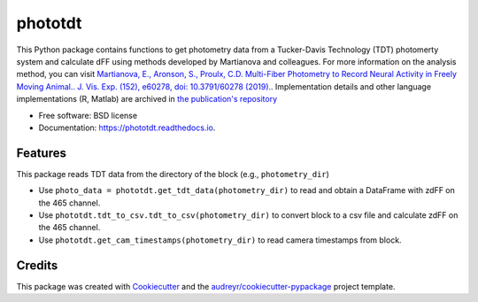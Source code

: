 ========
phototdt
========


.. image:: https://img.shields.io/pypi/v/phototdt.svg
        :target: https://pypi.python.org/pypi/phototdt

.. image:: https://img.shields.io/travis/matiasandina/phototdt.svg
        :target: https://travis-ci.com/matiasandina/phototdt

.. image:: https://readthedocs.org/projects/phototdt/badge/?version=latest
        :target: https://phototdt.readthedocs.io/en/latest/?version=latest
        :alt: Documentation Status


.. image:: https://pyup.io/repos/github/matiasandina/phototdt/shield.svg
     :target: https://pyup.io/repos/github/matiasandina/phototdt/
     :alt: Updates



This Python package contains functions to get photometry data from a Tucker-Davis Technology (TDT) photomerty system and calculate dFF using methods developed by Martianova and colleagues. For more information on the analysis method, you can visit `Martianova, E., Aronson, S., Proulx, C.D. Multi-Fiber Photometry to Record Neural Activity in Freely Moving Animal.. J. Vis. Exp. (152), e60278, doi: 10.3791/60278 (2019).`_. Implementation details and other language implementations (R, Matlab) are archived in `the publication's repository`_


* Free software: BSD license
* Documentation: https://phototdt.readthedocs.io.


Features
--------

This package reads TDT data from the directory of the block (e.g., ``photometry_dir``)

* Use ``photo_data = phototdt.get_tdt_data(photometry_dir)`` to read and obtain a DataFrame with zdFF on the 465 channel.
* Use ``phototdt.tdt_to_csv.tdt_to_csv(photometry_dir)`` to convert block to a csv file and calculate zdFF on the 465 channel.
* Use ``phototdt.get_cam_timestamps(photometry_dir)`` to read camera timestamps from block. 

Credits
-------

This package was created with Cookiecutter_ and the `audreyr/cookiecutter-pypackage`_ project template.

.. _Cookiecutter: https://github.com/audreyr/cookiecutter
.. _`audreyr/cookiecutter-pypackage`: https://github.com/audreyr/cookiecutter-pypackage
.. _`Martianova, E., Aronson, S., Proulx, C.D. Multi-Fiber Photometry to Record Neural Activity in Freely Moving Animal.. J. Vis. Exp. (152), e60278, doi: 10.3791/60278 (2019).`: https://www.jove.com/t/60278/multi-fiber-photometry-to-record-neural-activity-freely-moving
.. _`the publication's repository`: https://github.com/katemartian/Photometry_data_processing
